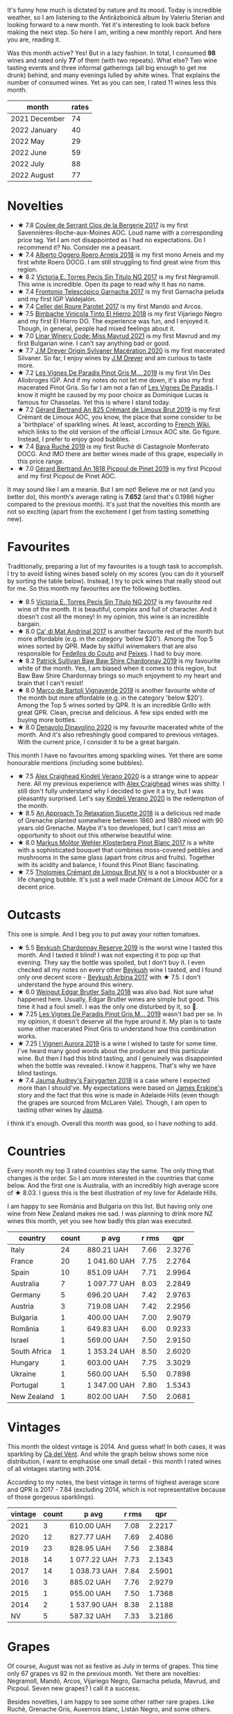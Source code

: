 [[file:/images/2022-09-01-monthly-report/2022-08-31-11-58-34-IMG-1879.webp]]

It's funny how much is dictated by nature and its mood. Today is incredible weather, so I am listening to the Antirăzboinică album by Valeriu Sterian and looking forward to a new month. Yet it's interesting to look back before making the next step. So here I am, writing a new monthly report. And here you are, reading it.

Was this month active? Yes! But in a lazy fashion. In total, I consumed *98* wines and rated only *77* of them (with two repeats). What else? Two wine tasting events and three informal gatherings (all big enough to get me drunk) behind, and many evenings lulled by white wines. That explains the number of consumed wines. Yet as you can see, I rated 11 wines less this month.

#+attr_html: :id monthly-ratings
#+attr_html: :data monthly-ratings-data
#+attr_html: :labels month :values rates :type bar :index-axis y
#+begin_chartjs
#+end_chartjs

#+name: monthly-ratings-data
| month         | rates |
|---------------+-------|
| 2021 December |    74 |
| 2022 January  |    40 |
| 2022 May      |    29 |
| 2022 June     |    59 |
| 2022 July     |    88 |
| 2022 August   |    77 |

* Novelties
:PROPERTIES:
:ID:                     4736ca71-5272-4883-bd82-8ca1fca7fc2c
:END:

- ★ 7.8 [[barberry:/wines/74875d5c-0eeb-4107-8d9a-4fc4377b15a5][Coulee de Serrant Clos de la Bergerie 2017]] is my first Savennières-Roche-aux-Moines AOC. Loud name with a corresponding price tag. Yet I am not disappointed as I had no expectations. Do I recommend it? No. Consider me a peasant.
- ★ 7.4 [[barberry:/wines/b393d9cb-bde1-4785-a061-4a1a9c074ad5][Alberto Oggero Roero Arneis 2018]] is my first mono Arneis and my first white Roero DOCG. I am still struggling to find great wine from this region.
- ★ 8.2 [[barberry:/wines/b869e1d7-0bc5-4eaa-ab69-a436b48ba75a][Victoria E. Torres Pecis Sin Titulo NG 2017]] is my first Negramoll. This wine is incredible. Open its page to read why it has no name.
- ★ 7.4 [[barberry:/wines/21167da9-25a8-4236-8f35-c5f2e5dd5add][Frontonio Telescópico Garnacha 2017]] is my first Garnacha peluda and my first IGP Valdejalón.
- ★ 7.4 [[barberry:/wines/b861b902-fca0-455c-9e78-24c2c72f362d][Celler del Roure Parotet 2017]] is my first Mandó and Arcos.
- ★ 7.5 [[barberry:/wines/4dcc5d88-f386-4471-9b63-c46e9a8c56cb][Bimbache Vinicola Tinto El Hierro 2018]] is my first Vijariego Negro and my first El Hierro DO. The experience was fun, and I enjoyed it. Though, in general, people had mixed feelings about it.
- ★ 7.0 [[barberry:/wines/1a0b96a9-34e1-4ae9-b077-6803d902ce94][Linar Winery Code: Miss Mavrud 2021]] is my first Mavrud and my first Bulgarian wine. I can't say anything bad or good.
- ★ 7.7 [[barberry:/wines/d03f1347-20e4-4c41-a412-ffb297c912ae][J.M Dreyer Origin Sylvaner Macération 2020]] is my first macerated Silvaner. So far, I enjoy wines by [[barberry:/producers/92c049ed-0591-418d-8f2b-8d20726b8654][J.M Dreyer]] and am curious to taste more.
- ★ 7.2 [[barberry:/wines/969b7bbf-2917-476f-859b-fcb1fb9f8bb3][Les Vignes De Paradis Pinot Gris M... 2019]] is my first Vin Des Allobroges IGP. And if my notes do not let me down, it's also my first macerated Pinot Gris. So far I am not a fan of [[barberry:/producers/f1833780-e704-4017-a518-b32a2baf5f2e][Les Vignes De Paradis]]. I know it might be caused by my poor choice as Dominique Lucas is famous for Chasselas. Yet this is where I stand today.
- ★ 7.2 [[barberry:/wines/7fdf496f-57a8-4a69-a2b7-ac5d105de167][Gérard Bertrand An 825 Crémant de Limoux Brut 2019]] is my first Crémant de Limoux AOC, you know, the place that some consider to be a 'birthplace' of sparkling wines. At least, according to [[https://fr.wikipedia.org/wiki/Limoux_(AOC)][French Wiki]], which links to the old version of the official Limoux AOC site. Go figure. Instead, I prefer to enjoy good bubbles.
- ★ 7.4 [[barberry:/wines/e5ee19b5-c687-49fd-8e11-0878288cd5a5][Bava Ruché 2019]] is my first Ruchè di Castagnole Monferrato DOCG. And IMO there are better wines made of this grape, especially in this price range.
- ★ 7.0 [[barberry:/wines/71e50fde-98ae-4aa7-92fa-77dd2e6a6383][Gérard Bertrand An 1618 Picpoul de Pinet 2019]] is my first Picpoul and my first Picpoul de Pinet AOC.

It may sound like I am a meanie. But I am not! Believe me or not (and you better do), this month's average rating is *7.652* (and that's 0.1986 higher compared to the previous month). It's just that the novelties this month are not so exciting (apart from the excitement I get from tasting something new).

* Favourites
:PROPERTIES:
:ID:                     95675204-41b8-4570-8bae-5ccbd228b232
:END:

Traditionally, preparing a list of my favourites is a tough task to accomplish. I try to avoid listing wines based solely on my scores (you can do it yourself by sorting the table below). Instead, I try to pick wines that really stood out for me. So this month my favourites are the following bottles.

- ★ 8.5 [[barberry:/wines/b869e1d7-0bc5-4eaa-ab69-a436b48ba75a][Victoria E. Torres Pecis Sin Titulo NG 2017]] is my favourite red wine of the month. It is beautiful, complex and full of character. And it doesn't cost all the money! In my opinion, this wine is an incredible bargain.
- ★ 8.0 [[barberry:/wines/3bbce93c-f276-4b2e-9992-122e946891e0][Ca' di Mat Andrinal 2017]] is another favourite red of the month but more affordable (e.g. in the category 'below $20'). Among the Top 5 wines sorted by QPR. Made by skilful winemakers that are also responsible for [[barberry:/producers/0608acc9-e36c-4cff-970e-0f2489d3011a][Fedellos do Couto]] and [[barberry:/producers/5f079311-f61e-4b9a-849e-d3736d0c3f4b][Peixes]]. I had to buy more.
- ★ 8.2 [[barberry:/wines/e3066d69-912c-4727-ae59-de6327702828][Patrick Sullivan Baw Baw Shire Chardonnay 2019]] is my favourite white of the month. Yes, I am biased when it comes to this region, but Baw Baw Shire Chardonnay brings so much enjoyment to my heart and brain that I can't resist!
- ★ 8.0 [[barberry:/wines/e68f721c-e0b7-44e4-80f4-5f6eda3b6645][Marco de Bartoli Vignaverde 2019]] is another favourite white of the month but more affordable (e.g. in the category 'below $20'). Among the Top 5 wines sorted by QPR. It is an incredible Grillo with great QPR. Clean, precise and delicious. A few sips ended with me buying more bottles.
- ★ 8.0 [[barberry:/wines/e32109c0-1655-4e47-9df4-d4f6fadefd40][Denavolo Dinavolino 2020]] is my favourite macerated white of the month. And it's also refreshingly good compared to previous vintages. With the current price, I consider it to be a great bargain.

This month I have no favourites among sparkling wines. Yet there are some honourable mentions (including some bubbles).

- ★ 7.5 [[barberry:/wines/5d58df70-237b-49d5-b236-b91ce5c45eba][Alex Craighead Kindeli Verano 2020]] is a strange wine to appear here. All my previous experience with [[barberry:/producers/9880c5f6-e77b-4171-9e0f-069b9c4fcae0][Alex Craighead]] wines was shitty. I still don't fully understand why I decided to give it a try, but I was pleasantly surprised. Let's say [[barberry:/wines/5d58df70-237b-49d5-b236-b91ce5c45eba][Kindeli Verano 2020]] is the redemption of the month.
- ★ 8.5 [[barberry:/wines/1972ae47-ec40-46f1-82c5-f48d39a28a5a][An Approach To Relaxation Sucette 2018]] is a delicious red made of Grenache planted somewhere between 1860 and 1880 mixed with 90 years old Grenache. Maybe it's too developed, but I can't miss an opportunity to shoot out this otherwise beautiful wine.
- ★ 8.0 [[barberry:/wines/263e80cd-7230-45dc-a328-886ffbe0fb15][Markus Molitor Wehler Klosterberg Pinot Blanc 2017]] is a white with a sophisticated bouquet that combines moss-covered pebbles and mushrooms in the same glass (apart from citrus and fruits). Together with its acidity and balance, I found this Pinot Blanc fascinating.
- ★ 7.5 [[barberry:/wines/29f269ad-523f-4bdd-8c67-9f6fe761613d][Tholomies Crémant de Limoux Brut NV]] is a not a blockbuster or a life changing bubble. It's just a well made Crémant de Limoux AOC for a decent price.

* Outcasts
:PROPERTIES:
:ID:                     f72f766a-ebdc-42a0-8902-01eee9330c96
:END:

This one is simple. And I beg you to put away your rotten tomatoes.

- ★ 5.5 [[barberry:/wines/52ac7f99-cf2f-4590-b19d-141f3aa2c217][Beykush Chardonnay Reserve 2019]] is the worst wine I tasted this month. And I tasted it blind! I was not expecting it to pop up that evening. They say the bottle was spoiled, but I don't buy it. I even checked all my notes on every other [[barberry:/producers/06a2adf5-5f66-47e8-9d78-41eaef001e34][Beykush]] wine I tasted, and I found only one decent score - [[barberry:/wines/ffc29f89-1b63-4c09-8f6d-a0077962e90f][Beykush Arbina 2017]] with ★ 7.5. I don't understand the hype around this winery.
- ★ 6.0 [[barberry:/wines/b7273268-eb5a-4131-a135-e1cfd610752f][Weingut Edgar Brutler Saito 2018]] was also bad. Not sure what happened here. Usually, Edgar Brutler wines are simple but good. This time it had a foul smell. I was the only one disturbed by it, so 🤷.
- ★ 7.25 [[barberry:/wines/969b7bbf-2917-476f-859b-fcb1fb9f8bb3][Les Vignes De Paradis Pinot Gris M... 2019]] wasn't bad per se. In my opinion, it doesn't deserve all the hype around it. My plan is to taste some other macerated Pinot Gris to understand how this combination works.
- ★ 7.25 [[barberry:/wines/7255156f-7c94-489d-99c3-8ad58578a1df][I Vigneri Aurora 2019]] is a wine I wished to taste for some time. I've heard many good words about the producer and this particular wine. But then I had this blind tasting, and I genuinely was disappointed when the bottle was revealed. I know it happens. That's why we have blind tastings.
- ★ 7.4 [[barberry:/wines/1712fbad-bd80-496b-a42c-fbba26f058f9][Jauma Audrey's Fairygarten 2018]] is a case where I expected more than I should've. My expectations were based on [[barberry:/producers/85c67ac6-c09f-4ceb-9a49-2f08a20fb25a][James Erskine's]] story and the fact that this wine is made in Adelaide Hills (even though the grapes are sourced from McLaren Vale). Though, I am open to tasting other wines by [[barberry:/producers/85c67ac6-c09f-4ceb-9a49-2f08a20fb25a][Jauma]].

I think it's enough. Overall this month was good, so I have nothing to add.

* Countries
:PROPERTIES:
:ID:                     25ada653-4f21-4fe8-9f8a-c7d3f659429f
:END:

Every month my top 3 rated countries stay the same. The only thing that changes is the order. So I am more interested in the countries that come below. And the first one is Australia, with an incredibly high average score of ★ 8.03. I guess this is the best illustration of my love for Adelaide Hills.

I am happy to see România and Bulgaria on this list. But having only one wine from New Zealand makes me sad. I was planning to drink more NZ wines this month, yet you see how badly this plan was executed.

#+attr_html: :id countries
#+attr_html: :data countries-data
#+attr_html: :labels country :values count :type bar
#+begin_chartjs
#+end_chartjs

#+name: countries-data
#+results: countries-data
| country      | count | p avg        | r rms |    qpr |
|--------------+-------+--------------+-------+--------|
| Italy        |    24 | 880.21 UAH   |  7.66 | 2.3276 |
| France       |    20 | 1 041.60 UAH |  7.75 | 2.2764 |
| Spain        |    10 | 851.09 UAH   |  7.71 | 2.9964 |
| Australia    |     7 | 1 097.77 UAH |  8.03 | 2.2849 |
| Germany      |     5 | 696.20 UAH   |  7.42 | 2.9763 |
| Austria      |     3 | 719.08 UAH   |  7.42 | 2.2956 |
| Bulgaria     |     1 | 400.00 UAH   |  7.00 | 2.9079 |
| România      |     1 | 649.83 UAH   |  6.00 | 0.9233 |
| Israel       |     1 | 569.00 UAH   |  7.50 | 2.9150 |
| South Africa |     1 | 1 353.24 UAH |  8.50 | 2.6020 |
| Hungary      |     1 | 603.00 UAH   |  7.75 | 3.3029 |
| Ukraine      |     1 | 560.00 UAH   |  5.50 | 0.7898 |
| Portugal     |     1 | 1 347.00 UAH |  7.80 | 1.5343 |
| New Zealand  |     1 | 802.00 UAH   |  7.50 | 2.0681 |

#+name: countries-data
#+begin_src elisp :exports results
  (require 'lib-vino-stats)
  (vino-stats-grouped-data-tbl-for 'country
    :range '("2022-08-01" "2022-09-01")
    :columns '("country" "count" "p avg" "r rms" "qpr"))
#+end_src

* Vintages
:PROPERTIES:
:ID:                     31b5b1ce-c414-4adf-ba4e-3ed150fd5431
:END:

This month the oldest vintage is 2014. And guess what! In both cases, it was sparkling by [[barberry:/producers/10c5a427-ee4a-4962-a855-a9bbfd135d39][Cà del Vént]]. And while the graph below shows some nice distribution, I want to emphasise one small detail - this month I rated wines of all vintages starting with 2014.

According to my notes, the best vintage in terms of highest average score and QPR is 2017 - 7.84 (excluding 2014, which is not representative because of those gorgeous sparklings).

#+attr_html: :id vintages :width 400 :height 120
#+attr_html: :data vintages-data
#+attr_html: :labels vintage :values count :type bar
#+begin_chartjs
#+end_chartjs

#+name: vintages-data
#+results: vintages-data
| vintage | count | p avg        | r rms |    qpr |
|---------+-------+--------------+-------+--------|
|    2021 |     3 | 610.00 UAH   |  7.08 | 2.2217 |
|    2020 |    12 | 827.77 UAH   |  7.69 | 2.4086 |
|    2019 |    23 | 828.95 UAH   |  7.56 | 2.3884 |
|    2018 |    14 | 1 077.22 UAH |  7.73 | 2.1343 |
|    2017 |    14 | 1 038.73 UAH |  7.84 | 2.5901 |
|    2016 |     3 | 885.02 UAH   |  7.76 | 2.9279 |
|    2015 |     1 | 955.00 UAH   |  7.50 | 1.7368 |
|    2014 |     2 | 1 537.90 UAH |  8.38 | 2.1188 |
|      NV |     5 | 587.32 UAH   |  7.33 | 3.2186 |

#+name: vintages-data
#+begin_src elisp :exports results
  (require 'lib-vino-stats)
  (vino-stats-grouped-data-tbl-for 'vintage
    :range '("2022-08-01" "2022-09-01")
    :columns '("vintage" "count" "p avg" "r rms" "qpr"))
#+end_src

* Grapes
:PROPERTIES:
:ID:                     f09c9ebd-a2eb-4541-9211-ae041922c17c
:END:

Of course, August was not as festive as July in terms of grapes. This time only 67 grapes vs 82 in the previous month. Yet there are novelties: Negramoll, Mandó, Arcos, Vijariego Negro, Garnacha peluda, Mavrud, and Picpoul. Seven new grapes? I call it a success.

Besides novelties, I am happy to see some other rather rare grapes. Like Ruchè, Grenache Gris, Auxerrois blanc, Listán Negro, and some others. Also, it's hilarious that Chardonnay and Pinot Noir are constantly at the top of this list.

#+attr_html: :id grapes :width 100 :height 140
#+attr_html: :data grapes-data
#+attr_html: :labels grape :values count :type bar :index-axis y
#+begin_chartjs
#+end_chartjs

#+name: grapes-data
#+results: grapes-data
| grape                        | count | p avg        | r rms |    qpr |
|------------------------------+-------+--------------+-------+--------|
| Chardonnay                   |    15 | 1 133.48 UAH |  7.87 | 2.2526 |
| Pinot Noir                   |     6 | 839.63 UAH   |  7.69 | 2.9971 |
| Chenin Blanc                 |     5 | 1 264.45 UAH |  7.82 | 2.0472 |
| Sauvignon Blanc              |     4 | 779.81 UAH   |  7.57 | 2.3679 |
| Zibibbo                      |     4 | 910.19 UAH   |  7.64 | 2.1168 |
| Riesling                     |     4 | 644.75 UAH   |  7.57 | 2.8661 |
| Pinot Blanc                  |     3 | 798.75 UAH   |  7.64 | 2.3906 |
| Grenache                     |     3 | 776.43 UAH   |  7.86 | 4.0380 |
| Syrah                        |     3 | 896.33 UAH   |  7.64 | 2.0722 |
| Listán Negro                 |     2 | 1 118.50 UAH |  7.45 | 1.5477 |
| Negramoll                    |     2 | 1 050.81 UAH |  8.50 | 3.3509 |
| Gamay                        |     2 | 976.00 UAH   |  7.75 | 2.0989 |
| Albanello                    |     2 | 877.48 UAH   |  7.75 | 2.3509 |
| Carricante                   |     2 | 967.50 UAH   |  7.38 | 1.7768 |
| Grillo                       |     2 | 628.50 UAH   |  7.63 | 3.1146 |
| Pinot Grigio                 |     2 | 687.00 UAH   |  7.45 | 2.4037 |
| Nerello Mascalese            |     1 | 974.32 UAH   |  8.00 | 2.4633 |
| Welschriesling               |     1 | 847.24 UAH   |  7.50 | 1.9577 |
| Cabernet Sauvignon           |     1 | 1 200.00 UAH |  8.00 | 2.0000 |
| Mandó                        |     1 | 869.00 UAH   |  7.40 | 1.7758 |
| Arcos                        |     1 | 869.00 UAH   |  7.40 | 1.7758 |
| Vijariego Negro              |     1 | 1 398.00 UAH |  7.50 | 1.1864 |
| Arneis                       |     1 | 853.00 UAH   |  7.40 | 1.8091 |
| Garnacha tinta               |     1 | 787.00 UAH   |  7.40 | 1.9608 |
| Garnacha peluda              |     1 | 787.00 UAH   |  7.40 | 1.9608 |
| Pinot Gris                   |     1 | 765.00 UAH   |  7.25 | 1.8122 |
| Mavrud                       |     1 | 400.00 UAH   |  7.00 | 2.9079 |
| Field Blend                  |     1 | 649.83 UAH   |  6.00 | 0.9233 |
| Garnacha Blanca              |     1 | 767.00 UAH   |  8.00 | 3.1291 |
| Ortrugo                      |     1 | 726.00 UAH   |  8.00 | 3.3058 |
| Malvasia di Candia Aromatica |     1 | 726.00 UAH   |  8.00 | 3.3058 |
| Marsanne                     |     1 | 726.00 UAH   |  8.00 | 3.3058 |
| Viognier                     |     1 | 569.00 UAH   |  7.50 | 2.9150 |
| Grüner Veltliner             |     1 | 740.00 UAH   |  7.25 | 1.8735 |
| Muscat Blanc                 |     1 | 740.00 UAH   |  7.25 | 1.8735 |
| Muskateller                  |     1 | 740.00 UAH   |  7.25 | 1.8735 |
| Garganega                    |     1 | 653.00 UAH   |  7.50 | 2.5400 |
| Blaufrankisch                |     1 | 570.00 UAH   |  7.50 | 2.9099 |
| Silvaner                     |     1 | 716.00 UAH   |  7.75 | 2.7816 |
| Nebbiolo                     |     1 | 955.00 UAH   |  7.50 | 1.7368 |
| Savagnin                     |     1 | 1 120.06 UAH |  8.00 | 2.1427 |
| Catarratto                   |     1 | 935.61 UAH   |  8.00 | 2.5652 |
| Palomino                     |     1 | 1 353.24 UAH |  8.50 | 2.6020 |
| Ribolla Gialla               |     1 | 691.61 UAH   |  7.25 | 2.0045 |
| Fiano                        |     1 | 1 137.00 UAH |  8.00 | 2.1108 |
| Greco di Tufo                |     1 | 1 137.00 UAH |  8.00 | 2.1108 |
| Bombino Bianco               |     1 | 765.00 UAH   |  7.40 | 2.0172 |
| Melon de Bourgogne           |     1 | 860.00 UAH   |  7.25 | 1.6121 |
| Xarel-lo                     |     1 | 949.00 UAH   |  7.25 | 1.4609 |
| Touriga Nacional             |     1 | 1 347.00 UAH |  7.80 | 1.5343 |
| Encruzado                    |     1 | 1 347.00 UAH |  7.80 | 1.5343 |
| Cerceal                      |     1 | 1 347.00 UAH |  7.80 | 1.5343 |
| Aligoté                      |     1 | 730.00 UAH   |  8.00 | 3.2877 |
| Auxerrois blanc              |     1 | 572.00 UAH   |  7.40 | 2.6978 |
| Poulsard                     |     1 | 955.00 UAH   |  7.50 | 1.7368 |
| Corvina                      |     1 | 702.00 UAH   |  7.40 | 2.1982 |
| Rondinella                   |     1 | 702.00 UAH   |  7.40 | 2.1982 |
| Molinara                     |     1 | 702.00 UAH   |  7.40 | 2.1982 |
| Sangiovese                   |     1 | 702.00 UAH   |  7.40 | 2.1982 |
| Grenache Gris                |     1 | 1 092.00 UAH |  8.00 | 2.1978 |
| Cariñena                     |     1 | 1 092.00 UAH |  8.00 | 2.1978 |
| Gewürztraminer               |     1 | 802.00 UAH   |  7.50 | 2.0681 |
| Cortese                      |     1 | 715.00 UAH   |  7.40 | 2.1582 |
| Frappato                     |     1 | 789.00 UAH   |  7.50 | 2.1022 |
| Cabernet Franc               |     1 | 499.00 UAH   |  7.25 | 2.7783 |
| Ruchè                        |     1 | 795.00 UAH   |  7.40 | 1.9411 |
| Picpoul                      |     1 | 399.00 UAH   |  7.00 | 2.9152 |

#+name: grapes-data
#+begin_src elisp :exports results
  (require 'lib-vino-stats)
  (vino-stats-grouped-data-tbl-for 'grape
    :range '("2022-08-01" "2022-09-01")
    :columns '("grape" "count" "p avg" "r rms" "qpr"))
#+end_src

* All ratings
:PROPERTIES:
:ID:                     2e361c3b-1aea-49d0-8bf3-15f48b4997cb
:END:

#+attr_html: :class wines-table
#+name: ratings-data
#+results: ratings-data
|       date | country                                                   | producer                                                                        | name                                                                            | vintage | rate |    QPR |
|------------+-----------------------------------------------------------+---------------------------------------------------------------------------------+---------------------------------------------------------------------------------+---------+------+--------|
| 2022-08-01 | Italy        | [[barberry:/producers/b2257d8d-489c-4d2f-8a44-c080cbbae65e][Girolamo Russo]]                     | [[barberry:/wines/7adad9b0-6809-47f7-b34a-2ef50761479d][Girolamo Russo Etna Rosso A Rina 2017]] |    2017 | 8.00 | 2.4633 |
| 2022-08-01 | Austria      | [[barberry:/producers/10ab4cea-5852-45b1-94bc-97e93fe33956][Weingut Tement]]                     | [[barberry:/wines/b7ff4247-f4c0-48cf-829c-f735ddeb4e22][Weingut Tement Blanc 2020]]          |    2020 | 7.50 | 1.9577 |
| 2022-08-02 | Italy        | [[barberry:/producers/8492d584-6a21-4af7-9fe5-f08f41534d2a][Brancaia]]                           | [[barberry:/wines/b8dbcbff-acdd-4719-82ad-dd508857c7bd][Brancaia Cabernet Sauvignon 2016]]   |    2016 | 8.00 | 2.0000 |
| 2022-08-06 | France       | [[barberry:/producers/461a005a-3007-46a9-8ab4-f716429379fa][Domaine de la Taille Aux Loups]]     | [[barberry:/wines/38f3bf0d-21eb-4214-a52a-259ffa5b8b7b][Domaine de la Taille Aux Loups Montlouis Sur Loire Clos Michet 2019]] |    2019 | 8.00 | 1.9200 |
| 2022-08-06 | Italy        | [[barberry:/producers/10c5a427-ee4a-4962-a855-a9bbfd135d39][Cà del Vént]]                        | [[barberry:/wines/1c498873-9026-4a72-b993-0c51235b0883][Cà del Vént Memoria Brut Pas Operé VSQ 2014]] |    2014 | 8.25 | 1.8152 |
| 2022-08-06 | Italy        | [[barberry:/producers/8d6cdbba-67bf-4a6c-a39e-48c4b5be3a45][Marco de Bartoli]]                   | [[barberry:/wines/cd47aa9b-d3ca-4039-8b24-212abb20e97d][Marco de Bartoli Integer Zibibbo 2019]] |    2019 | 8.00 | 2.0070 |
| 2022-08-08 | France       | [[barberry:/producers/72f79428-aa71-4d59-a04c-30007dec2107][Coulee de Serrant]]                  | [[barberry:/wines/74875d5c-0eeb-4107-8d9a-4fc4377b15a5][Coulee de Serrant Clos de la Bergerie 2017]] |    2017 | 7.80 | 0.8855 |
| 2022-08-08 | Spain        | [[barberry:/producers/0e0a9f99-372a-4108-937e-c1d096263ad6][Celler del Roure]]                   | [[barberry:/wines/b861b902-fca0-455c-9e78-24c2c72f362d][Celler del Roure Parotet 2017]]      |    2017 | 7.40 | 1.7758 |
| 2022-08-08 | Spain        | [[barberry:/producers/909af48f-7cab-476b-8610-e47622419ac5][Bimbache Vinicola]]                  | [[barberry:/wines/4dcc5d88-f386-4471-9b63-c46e9a8c56cb][Bimbache Vinicola Tinto El Hierro 2018]] |    2018 | 7.50 | 1.1864 |
| 2022-08-08 | Italy        | [[barberry:/producers/3fb76a4b-2a36-402b-a1da-fcf59e9b02af][Alberto Oggero]]                     | [[barberry:/wines/b393d9cb-bde1-4785-a061-4a1a9c074ad5][Alberto Oggero Roero Arneis 2018]]   |    2018 | 7.40 | 1.8091 |
| 2022-08-08 | Spain        | [[barberry:/producers/02f16863-4e49-492a-ba27-c48e3184a954][Frontonio]]                          | [[barberry:/wines/21167da9-25a8-4236-8f35-c5f2e5dd5add][Frontonio Telescópico Garnacha 2017]] |    2017 | 7.40 | 1.9608 |
| 2022-08-08 | France       | [[barberry:/producers/3934f5e7-c53e-4c3f-ad14-eea9046b046c][Domaine Pinson]]                     | [[barberry:/wines/4c766528-8c5d-4d33-83fb-270463090018][Domaine Pinson Chablis 2020]]        |    2020 | 8.00 | 2.4072 |
| 2022-08-08 | France       | [[barberry:/producers/3934f5e7-c53e-4c3f-ad14-eea9046b046c][Domaine Pinson]]                     | [[barberry:/wines/7283c031-a974-4259-9a2f-7816f2e120d2][Domaine Pinson Chablis Premier Cru Montmain 2018]] |    2018 | 8.25 | 1.6277 |
| 2022-08-08 | Spain        | [[barberry:/producers/72cdba44-ecb8-4224-97d9-f94b8bc8b6ba][Victoria E. Torres Pecis]]           | [[barberry:/wines/b869e1d7-0bc5-4eaa-ab69-a436b48ba75a][Victoria E. Torres Pecis Sin Titulo NG 2017]] |    2017 | 8.50 | 3.3509 |
| 2022-08-09 | Germany      | [[barberry:/producers/b6fc163c-5564-4924-b988-a50ed0889478][Markus Molitor]]                     | [[barberry:/wines/263e80cd-7230-45dc-a328-886ffbe0fb15][Markus Molitor Wehler Klosterberg Pinot Blanc 2017]] |    2017 | 8.00 | 2.4565 |
| 2022-08-09 | France       | [[barberry:/producers/f1833780-e704-4017-a518-b32a2baf5f2e][Les Vignes De Paradis]]              | [[barberry:/wines/969b7bbf-2917-476f-859b-fcb1fb9f8bb3][Les Vignes De Paradis Pinot Gris M... 2019]] |    2019 | 7.25 | 1.8122 |
| 2022-08-09 | Bulgaria     | [[barberry:/producers/b1200275-78cd-4271-845f-df0ed43c87b5][Linar Winery]]                       | [[barberry:/wines/1a0b96a9-34e1-4ae9-b077-6803d902ce94][Linar Winery Code: Miss Mavrud 2021]] |    2021 | 7.00 | 2.9079 |
| 2022-08-10 | România      | [[barberry:/producers/4201bdfd-2fab-4d05-9fd9-0154225a5a7b][Weingut Edgar Brutler]]              | [[barberry:/wines/b7273268-eb5a-4131-a135-e1cfd610752f][Weingut Edgar Brutler Saito 2018]]   |    2018 | 6.00 | 0.9233 |
| 2022-08-10 | Spain        | [[barberry:/producers/8b223828-b1d0-4f0c-bb09-37958397e1e3][Trossos]]                            | [[barberry:/wines/ac087d27-5f55-4c5f-bd52-b75f29c236fd][Trossos Sants 2018]]                 |    2018 | 8.00 | 3.1291 |
| 2022-08-12 | Italy        | [[barberry:/producers/53e31c1f-70b3-4504-897d-fe020167f48c][Denavolo]]                           | [[barberry:/wines/e32109c0-1655-4e47-9df4-d4f6fadefd40][Denavolo Dinavolino 2020]]           |    2020 | 8.00 | 3.3058 |
| 2022-08-12 | Israel       | [[barberry:/producers/6af33cac-4d40-4a63-9799-597578b5cb1c][Golan Heights Winery]]               | [[barberry:/wines/877d6831-deea-428d-b19d-b7908a77389e][Golan Heights Winery Viognier Yarden 2017]] |    2017 | 7.50 | 2.9150 |
| 2022-08-13 | Austria      | [[barberry:/producers/793037db-00f1-4ccc-a1cd-c26c19590b1e][Pittnauer]]                          | [[barberry:/wines/9de8ffb2-0758-48cf-b43c-5ec7a2010661][Pittnauer Perfect Day 2021]]         |    2021 | 7.25 | 1.8735 |
| 2022-08-13 | Italy        | [[barberry:/producers/b896c5d5-53f9-4a09-864f-3cf25810c9ad][La Biancara]]                        | [[barberry:/wines/14bfdb67-e5c3-48cb-b555-5f0acf303b79][La Biancara Sassaia 2018]]           |    2018 | 7.50 | 2.5400 |
| 2022-08-13 | Italy        | [[barberry:/producers/b896c5d5-53f9-4a09-864f-3cf25810c9ad][La Biancara]]                        | [[barberry:/wines/2d3c1ace-271e-4b2a-80e5-0579c356e025][La Biancara Sassaia 2019]]           |    2019 | 7.50 | 2.5400 |
| 2022-08-13 | Austria      | [[barberry:/producers/38899011-d746-40f2-ba5c-6acf3228a2de][Weinbau Wenzel]]                     | [[barberry:/wines/bcf84367-38ec-4954-87d8-32b3a541d067][Weinbau Wenzel Blaufränkisch aus dem Kalk 2019]] |    2019 | 7.50 | 2.9099 |
| 2022-08-13 | Spain        | [[barberry:/producers/77579d36-240c-4859-83d2-f3c69fc41c91][Ca' di Mat]]                         | [[barberry:/wines/3bbce93c-f276-4b2e-9992-122e946891e0][Ca' di Mat Andrinal 2017]]           |    2017 | 8.00 | 4.1937 |
| 2022-08-13 | Australia    | [[barberry:/producers/5fc06935-eb1a-4edd-833a-df0217836334][Ochota barrels]]                     | [[barberry:/wines/e2282dba-1045-49a9-a806-631f570e0f0d][Ochota barrels the price of silence gamay 2019]] |    2019 | 8.00 | 2.4072 |
| 2022-08-13 | Italy        | [[barberry:/producers/8f62b3bd-2a36-4227-a0d3-4107cd8dac19][Arianna Occhipinti]]                 | [[barberry:/wines/fe7baaab-b6e1-43c7-b475-2fbacc3e84d4][Arianna Occhipinti SP68 Bianco 2020]] |    2020 | 8.00 | 2.7351 |
| 2022-08-15 | Spain        | [[barberry:/producers/e8898726-cf1b-419e-87f3-41976bd9b480][Suertes del Marques]]                | [[barberry:/wines/8135d180-7cff-453f-b417-eea3746498d8][Suertes del Marques La Solana 2017]] |    2017 | 7.40 | 1.8393 |
| 2022-08-15 | France       | [[barberry:/producers/92c049ed-0591-418d-8f2b-8d20726b8654][J.M Dreyer]]                         | [[barberry:/wines/d03f1347-20e4-4c41-a412-ffb297c912ae][J.M Dreyer Origin Sylvaner Macération 2020]] |    2020 | 7.75 | 2.7816 |
| 2022-08-15 | Italy        | [[barberry:/producers/e6b1b575-a7bd-429e-8873-1a44944edb05][Planeta]]                            | [[barberry:/wines/a9209b03-ecbd-44f9-a5dd-b13fae5e9f99][Planeta Etna Bianco 2019]]           |    2019 | 7.50 | 2.2263 |
| 2022-08-16 | Italy        | [[barberry:/producers/3fb76a4b-2a36-402b-a1da-fcf59e9b02af][Alberto Oggero]]                     | [[barberry:/wines/2feb39b3-9f38-4074-a53e-db8ea7a8f890][Alberto Oggero Roero Nebbiolo 2015]] |    2015 | 7.50 | 1.7368 |
| 2022-08-16 | France       | [[barberry:/producers/1798690d-483b-4f80-a136-93eb9552e48b][Domaine de la Touraize]]             | [[barberry:/wines/63bdc2e5-da6f-4871-861a-57ba37a4c3f5][Domaine de la Touraize Savagnin oxydatif 2016]] |    2016 | 8.00 | 2.1427 |
| 2022-08-16 | France       | [[barberry:/producers/17cb8d12-1c15-4c04-a3c7-b1e73e47b3a6][Anne et J.F. Ganevat]]               | [[barberry:/wines/791efcc0-b9f6-4de7-b4ec-81721d7e417e][Anne et J.F. Ganevat Les Miracules 2017]] |    2017 | 8.50 | 1.9422 |
| 2022-08-16 | Italy        | [[barberry:/producers/f25fbb5a-7339-433c-8a73-17c6157afc1e][Alessandro Viola]]                   | [[barberry:/wines/609809b3-4fed-4dec-a4e2-c799d91f3d14][Alessandro Viola Le mie Origini 2019]] |    2019 | 8.00 | 2.5652 |
| 2022-08-16 | South Africa | [[barberry:/producers/c7f2173e-1b32-4e44-8da0-bd36f04b3ae0][Sadie Family]]                       | [[barberry:/wines/9df849b5-9f50-4268-8cdd-2376380960fe][Sadie Family Skerpioen 2018]]        |    2018 | 8.50 | 2.6020 |
| 2022-08-17 | Italy        | [[barberry:/producers/720ba05b-16d2-4224-8041-1e6c72825df1][Piera Martellozzo]]                  | [[barberry:/wines/aa6dbbc8-14b0-4c32-b958-63c1385602ed][Piera Martellozzo Selezione di Piera Onedis Ribolla Gialla NV]] |      NV | 7.25 | 2.0045 |
| 2022-08-18 | Australia    | [[barberry:/producers/7ad98ad5-fc54-45ee-ad48-26f2fab01cbc][Momento Mori]]                       | [[barberry:/wines/64ece0f6-c9fd-4116-8ff7-ea78634293e2][Momento Mori Bianco 2019]]           |    2019 | 8.00 | 2.1108 |
| 2022-08-18 | Hungary      | [[barberry:/producers/e0c47a3e-e4ac-4cf5-8e27-dd98d88e9fee][Bencze]]                             | [[barberry:/wines/60eb654c-b828-4c1f-adde-9ebab8360b5d][Bencze Riesling 2019]]               |    2019 | 7.75 | 3.3029 |
| 2022-08-18 | Italy        | [[barberry:/producers/9577517f-c2d5-4e73-ab30-68ab4619a10e][Calcarius]]                          | [[barberry:/wines/dd209658-bfc4-4863-a0cb-248673b162c0][Calcarius Bombigiana 2019]]          |    2019 | 7.40 | 2.0172 |
| 2022-08-19 | France       | [[barberry:/producers/86f6ffd0-2621-4f0c-865b-219628771e6b][Domaines Landron]]                   | [[barberry:/wines/caddc632-9062-4f70-9d54-8b44fb6fe84e][Domaines Landron Melonix 2017]]      |    2017 | 7.25 | 1.6121 |
| 2022-08-19 | France       | [[barberry:/producers/4eb32a6f-ea37-4f9a-a470-d062d4465b67][Bret Brothers]]                      | [[barberry:/wines/8dee6ced-e95a-4214-9879-0265f9f66a7e][Bret Brothers Pouilly-Fuissé Climat La Roche 2017]] |    2017 | 8.25 | 1.9207 |
| 2022-08-19 | Ukraine      | [[barberry:/producers/06a2adf5-5f66-47e8-9d78-41eaef001e34][Beykush]]                            | [[barberry:/wines/52ac7f99-cf2f-4590-b19d-141f3aa2c217][Beykush Chardonnay Reserve 2019]]    |    2019 | 5.50 | 0.7898 |
| 2022-08-19 | Italy        | [[barberry:/producers/6de83519-f55b-4fd9-b5dc-50889e6e16dc][I Vigneri]]                          | [[barberry:/wines/7255156f-7c94-489d-99c3-8ad58578a1df][I Vigneri Aurora 2019]]              |    2019 | 7.25 | 1.1650 |
| 2022-08-19 | Australia    | [[barberry:/producers/5fc06935-eb1a-4edd-833a-df0217836334][Ochota barrels]]                     | [[barberry:/wines/64312402-9635-4a0f-a57a-872b3777c5ff][Ochota barrels slint chardonnay 2020]] |    2020 | 8.00 | 2.2857 |
| 2022-08-19 | Spain        | [[barberry:/producers/22f1d635-2e35-429e-9ba7-4a2b8d3c67f1][Alta Alella]]                        | [[barberry:/wines/651f7930-578b-41fb-98f1-ca1bca0e057a][Alta Alella Asarvos 2018]]           |    2018 | 7.25 | 1.4609 |
| 2022-08-19 | Germany      | [[barberry:/producers/e463ddb4-d593-4913-80e1-b841330d4cf6][Wasenhaus]]                          | [[barberry:/wines/eeb4d4b9-5df4-4893-9a90-e7d063c1c324][Wasenhaus Filzen 2018]]              |    2018 | 7.80 | 1.4869 |
| 2022-08-19 | Portugal     | [[barberry:/producers/891ebc99-3492-4a66-87d6-2f1c7a098008][Antonio Madeira]]                    | [[barberry:/wines/16128b7b-90b3-4b66-ac2a-994178f0f6f2][Antonio Madeira A Liberdade 2019]]   |    2019 | 7.80 | 1.5343 |
| 2022-08-19 | France       | [[barberry:/producers/4d30cbc8-c930-4d1c-b7e6-884e381a0202][Château de Béru]]                    | [[barberry:/wines/746646a7-c2d0-49e7-827d-1c2fee94fc66][Château de Béru Chablis Montserre 2018]] |    2018 | 8.50 | 2.5702 |
| 2022-08-19 | France       | [[barberry:/producers/59245419-a7e7-4fe5-b8f0-ad77d901bb9e][La Cave Apicole]]                    | [[barberry:/wines/2ae8dc33-cd05-4208-b028-94e7acae704a][La Cave Apicole Java 2021]]          |    2021 | 7.00 | 1.6858 |
| 2022-08-20 | France       | [[barberry:/producers/94247fc7-1b15-4e01-bad1-5148617aab7e][Le Vendangeur Masque]]               | [[barberry:/wines/10a8b59c-4358-4e9c-b7fb-639a964910d3][Le Vendangeur Masque Caravan 2019]]  |    2019 | 8.00 | 3.2877 |
| 2022-08-20 | Germany      | [[barberry:/producers/95146412-bfcf-4724-8c50-a4d0ea63fc5a][Tiefgang]]                           | [[barberry:/wines/6af7fcda-8b81-46eb-9ffd-10bbc0c8d790][Tiefgang Kalkstein Spätburgunder Trocken 2016]] |    2016 | 7.25 | 4.1384 |
| 2022-08-20 | France       | [[barberry:/producers/3f62f4f0-0d5e-4fab-a6ef-ac3bf8a877eb][Gérard Bertrand]]                    | [[barberry:/wines/7fdf496f-57a8-4a69-a2b7-ac5d105de167][Gérard Bertrand An 825 Crémant de Limoux Brut 2019]] |    2019 | 7.25 | 2.0209 |
| 2022-08-21 | Germany      | [[barberry:/producers/8719755f-55a4-4550-bda0-80a4ea72d38f][Witwe Dr. H. Thanisch Erben Müller-Burggraef]] | [[barberry:/wines/8dfdca77-2842-4f8e-8eb0-b95ac5b96902][Witwe Dr. H. Thanisch Erben Müller-Burggraef Bernkasteler Riesling Kabinett Trocken 2020]] |    2020 | 7.00 | 2.6198 |
| 2022-08-21 | Italy        | [[barberry:/producers/0ce1f9a6-ccd5-49d9-ba2b-951d5959d5da][Tasca]]                              | [[barberry:/wines/691d0b6c-4baf-4026-9f7a-36e86f81a007][Tasca Tenuta Regaleali Grillo Cavallo Delle Fate 2019]] |    2019 | 7.25 | 2.2111 |
| 2022-08-22 | France       | [[barberry:/producers/41cf4cf1-e204-4e8f-9dd2-b54ec55ffefa][Lucien Albrecht]]                    | [[barberry:/wines/9b361ede-7b7f-479e-ac22-6990def2034e][Lucien Albrecht Crémant d'Alsace Brut NV]] |      NV | 7.40 | 2.6978 |
| 2022-08-23 | France       | [[barberry:/producers/17cb8d12-1c15-4c04-a3c7-b1e73e47b3a6][Anne et J.F. Ganevat]]               | [[barberry:/wines/7141038a-4f6b-4a49-97df-c3fc4befd6fb][Anne et J.F. Ganevat La Bubulle à Jeannot]] |      NV | 7.50 | 1.7368 |
| 2022-08-23 | Italy        | [[barberry:/producers/040a275b-2e16-4d7a-a557-036bf44d85df][Villa Calicantus]]                   | [[barberry:/wines/5fb42b2f-6d7d-4a31-98b2-d157c96cf41b][Villa Calicantus Chiar'otto Bardolino Classico Chiaretto 2019]] |    2019 | 7.40 | 2.1982 |
| 2022-08-23 | France       | [[barberry:/producers/cdc80e0e-1163-4b33-916d-e6806e5073e3][Matassa]]                            | [[barberry:/wines/d6ffcdcc-661f-4e9e-bcfa-93446faf8f22][Matassa Tattouine Rouge 2020]]       |    2020 | 8.00 | 2.1978 |
| 2022-08-23 | Spain        | [[barberry:/producers/72cdba44-ecb8-4224-97d9-f94b8bc8b6ba][Victoria E. Torres Pecis]]           | [[barberry:/wines/b869e1d7-0bc5-4eaa-ab69-a436b48ba75a][Victoria E. Torres Pecis Sin Titulo NG 2017]] |    2017 | 8.50 | 3.3509 |
| 2022-08-23 | Australia    | [[barberry:/producers/a5a9432f-8e72-459e-8462-ec0a0bb1fe2a][An Approach To Relaxation]]          | [[barberry:/wines/1972ae47-ec40-46f1-82c5-f48d39a28a5a][An Approach To Relaxation Sucette 2018]] |    2018 | 8.50 | 2.3029 |
| 2022-08-23 | Italy        | [[barberry:/producers/10c5a427-ee4a-4962-a855-a9bbfd135d39][Cà del Vént]]                        | [[barberry:/wines/2bdf5b08-d90a-4cf9-b69d-fb3d0ffefd2e][Cà del Vént Anima Brut Rosé Pas Operé VSQ 2014]] |    2014 | 8.50 | 2.3840 |
| 2022-08-23 | New Zealand  | [[barberry:/producers/9880c5f6-e77b-4171-9e0f-069b9c4fcae0][Alex Craighead]]                     | [[barberry:/wines/5d58df70-237b-49d5-b236-b91ce5c45eba][Alex Craighead Kindeli Verano 2020]] |    2020 | 7.50 | 2.0681 |
| 2022-08-23 | Australia    | [[barberry:/producers/85c67ac6-c09f-4ceb-9a49-2f08a20fb25a][Jauma]]                              | [[barberry:/wines/1712fbad-bd80-496b-a42c-fbba26f058f9][Jauma Audrey's Fairygarten 2018]]    |    2018 | 7.40 | 1.9608 |
| 2022-08-23 | Australia    | [[barberry:/producers/7ad98ad5-fc54-45ee-ad48-26f2fab01cbc][Momento Mori]]                       | [[barberry:/wines/9c98f1c3-0866-4cd9-9c0d-7a43fd269943][Momento Mori The Incline 2018]]      |    2018 | 8.00 | 2.1818 |
| 2022-08-24 | Italy        | [[barberry:/producers/df91d97f-23f5-42dc-8fbd-eed5efcd72b4][Bava]]                               | [[barberry:/wines/ad406c60-08a7-48ea-8c4b-1142169efa0c][Bava Cor de Chasse 2020]]            |    2020 | 7.40 | 2.1582 |
| 2022-08-25 | France       | [[barberry:/producers/781ac853-4b3b-4b08-9259-deb8b07b1d23][Tholomies]]                          | [[barberry:/wines/29f269ad-523f-4bdd-8c67-9f6fe761613d][Tholomies Crémant de Limoux Brut NV]] |      NV | 7.50 | 3.3849 |
| 2022-08-26 | Italy        | [[barberry:/producers/512e0678-4812-4cee-b090-911416bcc0e2][COS]]                                | [[barberry:/wines/fd557bde-99d6-43a1-bf76-3eecca9e0b7b][COS Frappato 2020]]                  |    2020 | 7.50 | 2.1022 |
| 2022-08-26 | Australia    | [[barberry:/producers/ebcf71da-35d2-45d4-9b87-178179c0b573][Patrick Sullivan]]                   | [[barberry:/wines/e3066d69-912c-4727-ae59-de6327702828][Patrick Sullivan Baw Baw Shire Chardonnay 2019]] |    2019 | 8.25 | 2.6763 |
| 2022-08-26 | Italy        | [[barberry:/producers/8f62b3bd-2a36-4227-a0d3-4107cd8dac19][Arianna Occhipinti]]                 | [[barberry:/wines/fe7baaab-b6e1-43c7-b475-2fbacc3e84d4][Arianna Occhipinti SP68 Bianco 2020]] |    2020 | 7.50 | 1.8902 |
| 2022-08-26 | Italy        | [[barberry:/producers/dcfa38d1-2776-4070-af8f-43109d11c2f0][Valentino Butussi]]                  | [[barberry:/wines/ad471dc4-21f7-401b-9337-44dd53442098][Valentino Butussi Cabernet Franc 2018]] |    2018 | 7.25 | 2.7783 |
| 2022-08-26 | Italy        | [[barberry:/producers/8d6cdbba-67bf-4a6c-a39e-48c4b5be3a45][Marco de Bartoli]]                   | [[barberry:/wines/e68f721c-e0b7-44e4-80f4-5f6eda3b6645][Marco de Bartoli Vignaverde 2019]]   |    2019 | 8.00 | 3.8095 |
| 2022-08-27 | Italy        | [[barberry:/producers/df91d97f-23f5-42dc-8fbd-eed5efcd72b4][Bava]]                               | [[barberry:/wines/e5ee19b5-c687-49fd-8e11-0878288cd5a5][Bava Ruché 2019]]                    |    2019 | 7.40 | 1.9411 |
| 2022-08-27 | Germany      | [[barberry:/producers/95146412-bfcf-4724-8c50-a4d0ea63fc5a][Tiefgang]]                           | [[barberry:/wines/ee26dcf2-0035-4077-a13e-04f2b61a1ec3][Tiefgang Kalkstein Spätburgunder Trocken 2017]] |    2017 | 7.00 | 3.4722 |
| 2022-08-28 | Spain        | [[barberry:/producers/f918c836-e7f1-4d27-a7d6-707cd508dffe][Hoya de Cadenas]]                    | [[barberry:/wines/72663116-30b6-46b7-b74f-73483f66e1cc][Hoya de Cadenas Cava Brut Rosé]]     |      NV | 7.00 | 5.1016 |
| 2022-08-29 | France       | [[barberry:/producers/3f62f4f0-0d5e-4fab-a6ef-ac3bf8a877eb][Gérard Bertrand]]                    | [[barberry:/wines/71e50fde-98ae-4aa7-92fa-77dd2e6a6383][Gérard Bertrand An 1618 Picpoul de Pinet 2019]] |    2019 | 7.00 | 2.9152 |
| 2022-08-30 | France       | [[barberry:/producers/fb17990c-6efd-4fab-afe7-72c1d40817a7][Domaine Patrick Baudouin]]           | [[barberry:/wines/d840815b-ea70-4b31-913d-7e447d89a2bd][Domaine Patrick Baudouin Effusíon 2019]] |    2019 | 7.50 | 2.3728 |

#+name: ratings-data
#+begin_src elisp :exports results
  (require 'lib-vino-stats)
  (vino-stats-ratings-tbl-for
   :range '("2022-08-01" "2022-09-01")
   :columns '("date" "country" "producer" "name" "vintage" "rate" "QPR"))
#+end_src

* Final words
:PROPERTIES:
:ID:                     050917cc-3911-4e4d-a2da-32ec82dc86fd
:END:

August was a lazy month for me. It is an obvious conclusion that one might come to by looking at the content and site changes over the last 31 days. Yet I have many plans for the upcoming month.

1. Slightly rehaul the front page and add more information about this site (including the 'how to use it' section).
2. Post a new installation of Site Updates.
3. Throw three wine-tasting events (already announced), meaning three reports to post.
4. Continue my work on a super secret project - Companion App.

That's enough work for me considering Barberry Garden is a hobby project. In any case, I hope you find it exciting. Let me know what you think, and what content you would love to see here. You can contact me via email or [[https://t.me/d12frosted][telegram]].
